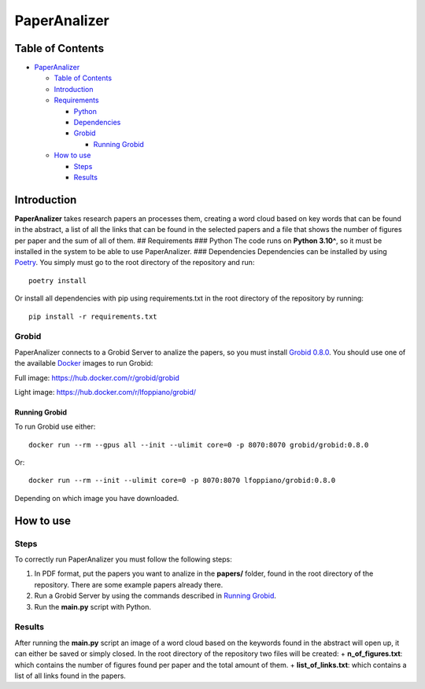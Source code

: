 PaperAnalizer
=============

|DOI|

Table of Contents
-----------------

-  `PaperAnalizer <#paperanalizer>`__

   -  `Table of Contents <#table-of-contents>`__
   -  `Introduction <#introduction>`__
   -  `Requirements <#requirements>`__

      -  `Python <#python>`__
      -  `Dependencies <#dependencies>`__
      -  `Grobid <#grobid>`__

         -  `Running Grobid <#running-grobid>`__

   -  `How to use <#how-to-use>`__

      -  `Steps <#steps>`__
      -  `Results <#results>`__

Introduction
------------

**PaperAnalizer** takes research papers an processes them, creating a
word cloud based on key words that can be found in the abstract, a list
of all the links that can be found in the selected papers and a file
that shows the number of figures per paper and the sum of all of them.
## Requirements ### Python The code runs on **Python 3.10^**, so it must
be installed in the system to be able to use PaperAnalizer. ###
Dependencies Dependencies can be installed by using
`Poetry <https://python-poetry.org/>`__. You simply must go to the root
directory of the repository and run:

::

   poetry install

Or install all dependencies with pip using requirements.txt in the root
directory of the repository by running:

::

   pip install -r requirements.txt

Grobid
~~~~~~

PaperAnalizer connects to a Grobid Server to analize the papers, so you
must install `Grobid
0.8.0 <https://grobid.readthedocs.io/en/latest/>`__. You should use one
of the available `Docker <https://www.docker.com/>`__ images to run
Grobid:

Full image: https://hub.docker.com/r/grobid/grobid

Light image: https://hub.docker.com/r/lfoppiano/grobid/

Running Grobid
^^^^^^^^^^^^^^

To run Grobid use either:

::

   docker run --rm --gpus all --init --ulimit core=0 -p 8070:8070 grobid/grobid:0.8.0

Or:

::

   docker run --rm --init --ulimit core=0 -p 8070:8070 lfoppiano/grobid:0.8.0

Depending on which image you have downloaded.

How to use
----------

Steps
~~~~~

To correctly run PaperAnalizer you must follow the following steps:

1. In PDF format, put the papers you want to analize in the **papers/**
   folder, found in the root directory of the repository. There are some
   example papers already there.
2. Run a Grobid Server by using the commands described in `Running
   Grobid <#running-grobid>`__.
3. Run the **main.py** script with Python.

Results
~~~~~~~

After running the **main.py** script an image of a word cloud based on
the keywords found in the abstract will open up, it can either be saved
or simply closed. In the root directory of the repository two files will
be created: + **n_of_figures.txt**: which contains the number of figures
found per paper and the total amount of them. + **list_of_links.txt**:
which contains a list of all links found in the papers.

.. |DOI| image:: https://zenodo.org/badge/765249347.svg
   :target: https://zenodo.org/doi/10.5281/zenodo.10778312
